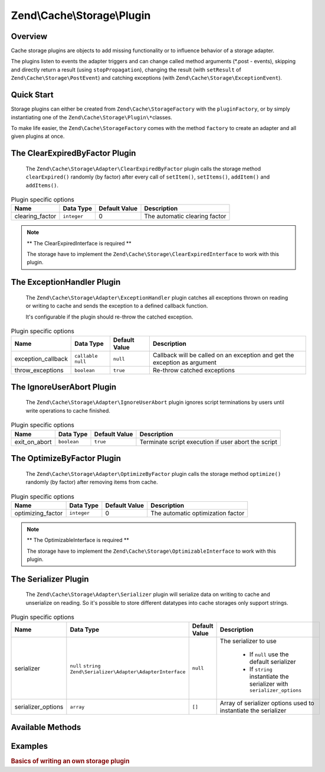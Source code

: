 .. _zend.cache.storage.plugin:

Zend\\Cache\\Storage\\Plugin
============================

.. _zend.cache.storage.plugin.intro:

Overview
--------

Cache storage plugins are objects to add missing functionality or to influence behavior of a storage adapter.

The plugins listen to events the adapter triggers and can change called method arguments (\*.post - events),
skipping and directly return a result (using ``stopPropagation``), changing the result (with ``setResult`` of
``Zend\Cache\Storage\PostEvent``) and catching exceptions (with ``Zend\Cache\Storage\ExceptionEvent``).

.. _zend.cache.storage.plugin.quick-start:

Quick Start
-----------

Storage plugins can either be created from ``Zend\Cache\StorageFactory`` with the ``pluginFactory``, or by simply
instantiating one of the ``Zend\Cache\Storage\Plugin\*``\ classes.

To make life easier, the ``Zend\Cache\StorageFactory`` comes with the method ``factory`` to create an adapter and
all given plugins at once.

.. code-block:: php
   :linenos:

   use Zend\Cache\StorageFactory;

   // Via factory:
   $cache = StorageFactory::factory(array(
       'adapter' => 'filesystem',
       'plugins' => array('serializer'),
   ));

   // Alternately:
   $cache  = StorageFactory::adapterFactory('filesystem');
   $plugin = StorageFactory::pluginFactory('serializer');
   $cache->addPlugin($plugin);

   // Or manually:
   $cache  = new Zend\Cache\Storage\Adapter\Filesystem();
   $plugin = new Zend\Cache\Storage\Plugin\Serializer();
   $cache->addPlugin($plugin);

.. _zend.cache.storage.plugin.clear-expired-by-factor:

The ClearExpiredByFactor Plugin
-------------------------------

   The ``Zend\Cache\Storage\Adapter\ClearExpiredByFactor`` plugin calls the
   storage method ``clearExpired()`` randomly (by factor) after every call of
   ``setItem()``, ``setItems()``, ``addItem()`` and ``addItems()``.

.. _zend.cache.storage.plugin.clear-expired-by-factor.options:

.. table:: Plugin specific options

   +--------------------+------------+---------------+--------------------------------------------+
   |Name                |Data Type   |Default Value  |Description                                 |
   +====================+============+===============+============================================+
   |clearing_factor     |``integer`` |0              |The automatic clearing factor               |
   +--------------------+------------+---------------+--------------------------------------------+

.. note::

    ** The ClearExpiredInterface is required **

    The storage have to implement the ``Zend\Cache\Storage\ClearExpiredInterface``
    to work with this plugin.

.. _zend.cache.storage.plugin.exeption-handler:

The ExceptionHandler Plugin
---------------------------

   The ``Zend\Cache\Storage\Adapter\ExceptionHandler`` plugin catches all
   exceptions thrown on reading or writing to cache and sends the exception
   to a defined callback function.
   
   It's configurable if the plugin should re-throw the catched exception.
   

.. _zend.cache.storage.plugin.exeption-handler.options:

.. table:: Plugin specific options

   +--------------------+----------------------+---------------+--------------------------------------------+
   |Name                |Data Type             |Default Value  |Description                                 |
   +====================+======================+===============+============================================+
   |exception_callback  |``callable`` ``null`` |``null``       |Callback will be called on an exception     |
   |                    |                      |               |and get the exception as argument           |
   +--------------------+----------------------+---------------+--------------------------------------------+
   |throw_exceptions    |``boolean``           |``true``       |Re-throw catched exceptions                 |
   +--------------------+----------------------+---------------+--------------------------------------------+

.. _zend.cache.storage.plugin.ignore-user-abort:

The IgnoreUserAbort Plugin
--------------------------

   The ``Zend\Cache\Storage\Adapter\IgnoreUserAbort`` plugin ignores script
   terminations by users until write operations to cache finished.

.. _zend.cache.storage.plugin.ignore-user-abort.options:

.. table:: Plugin specific options

   +--------------------+-------------+---------------+-----------------------------------------------------+
   |Name                |Data Type    |Default Value  |Description                                          |
   +====================+=============+===============+=====================================================+
   |exit_on_abort       |``boolean``  |``true``       |Terminate script execution if user abort the script  |
   +--------------------+-------------+---------------+-----------------------------------------------------+

.. _zend.cache.storage.plugin.optimize-by-factor:

The OptimizeByFactor Plugin
---------------------------

   The ``Zend\Cache\Storage\Adapter\OptimizeByFactor`` plugin calls the storage
   method ``optimize()`` randomly (by factor) after removing items from cache.

.. _zend.cache.storage.plugin.optimize-by-factor.options:

.. table:: Plugin specific options

   +--------------------+-------------+---------------+-----------------------------------------------------+
   |Name                |Data Type    |Default Value  |Description                                          |
   +====================+=============+===============+=====================================================+
   |optimizing_factor   |``integer``  |0              |The automatic optimization factor                    |
   +--------------------+-------------+---------------+-----------------------------------------------------+

.. note::

    ** The OptimizableInterface is required **

    The storage have to implement the ``Zend\Cache\Storage\OptimizableInterface``
    to work with this plugin.

.. _zend.cache.storage.plugin.serializer:

The Serializer Plugin
---------------------

   The ``Zend\Cache\Storage\Adapter\Serializer`` plugin will serialize data on
   writing to cache and unserialize on reading. So it's possible to store
   different datatypes into cache storages only support strings.

.. _zend.cache.storage.plugin.serializer.options:

.. table:: Plugin specific options

   +--------------------+-----------------------------------------------------------------+---------------+-------------------------------------------------------------------------+
   |Name                |Data Type                                                        |Default Value  |Description                                                              |
   +====================+=================================================================+===============+=========================================================================+
   |serializer          |``null`` ``string`` ``Zend\Serializer\Adapter\AdapterInterface`` |``null``       |The serializer to use                                                    |
   |                    |                                                                 |               |                                                                         |
   |                    |                                                                 |               | - If ``null`` use the default serializer                                |
   |                    |                                                                 |               | - If ``string`` instantiate the serializer with ``serializer_options``  |
   +--------------------+-----------------------------------------------------------------+---------------+-------------------------------------------------------------------------+
   |serializer_options  |``array``                                                        |``[]``         |Array of serializer options used to instantiate the serializer           |
   +--------------------+-----------------------------------------------------------------+---------------+-------------------------------------------------------------------------+

.. _zend.cache.storage.plugin.methods:

Available Methods
-----------------

.. function:: setOptions(Zend\\Cache\\Storage\\Plugin\\PluginOptions $options)
   :noindex:

   Set options.

   :rtype: Zend\\Cache\\Storage\\Plugin\\PluginInterface

.. function:: getOptions()
   :noindex:

   Get options.

   :rtype: Zend\\Cache\\Storage\\Plugin\\PluginOptions

.. function:: attach(Zend\\EventManager\\EventManagerInterface $events)
   :noindex:

   Defined by ``Zend\EventManager\ListenerAggregateInterface``, attach one or more listeners.

   :rtype: void

.. function:: detach(Zend\\EventManager\\EventManagerInterface $events)
   :noindex:

   Defined by ``Zend\EventManager\ListenerAggregateInterface``, detach all previously attached listeners.

   :rtype: void

.. _zend.cache.storage.plugin.examples:

Examples
--------

.. _zend.cache.storage.plugin.examples.write-basics:

.. rubric:: Basics of writing an own storage plugin

.. code-block:: php
   :linenos:

   use Zend\Cache\Storage\Event;
   use Zend\Cache\Storage\Plugin\AbstractPlugin;
   use Zend\EventManager\EventManagerInterface;
   
   class MyPlugin extends AbstractPlugin
   {
       
       protected $handles = array();
       
       // This method have to attach all events required by this plugin
       public function attach(EventManagerInterface $events)
       {
           $this->handles[] = $events->attach('getItem.pre', array($this, 'onGetItemPre'));
           $this->handles[] = $events->attach('getItem.post', array($this, 'onGetItemPost'));
           return $this;
       }
       
       // This method have to detach all events required by this plugin
       public function detach(EventManagerInterface $events)
       {
           foreach ($this->handles as $handle) {
              $events->detach($handle);
           }
           $this->handles = array();
           return $this;
       }
       
       public function onGetItemPre(Event $event)
       {
           $params = $event->getParams();
           echo sprintf("Method 'getItem' with key '%s' started\n", $params['key']);
       }
       
       public function onGetItemPost(Event $event)
       {
           $params = $event->getParams();
           echo sprintf("Method 'getItem' with key '%s' finished\n", $params['key']);
       }
   }
   
   // After defining this basic plugin we can instantiate and add it to an adapter instance
   $plugin = new MyPlugin();
   $cache->addPlugin($plugin);
   
   // Now on calling getItem our basic plugin should print the expected output
   $cache->getItem('cache-key');
   // Method 'getItem' with key 'cache-key' started
   // Method 'getItem' with key 'cache-key' finished
